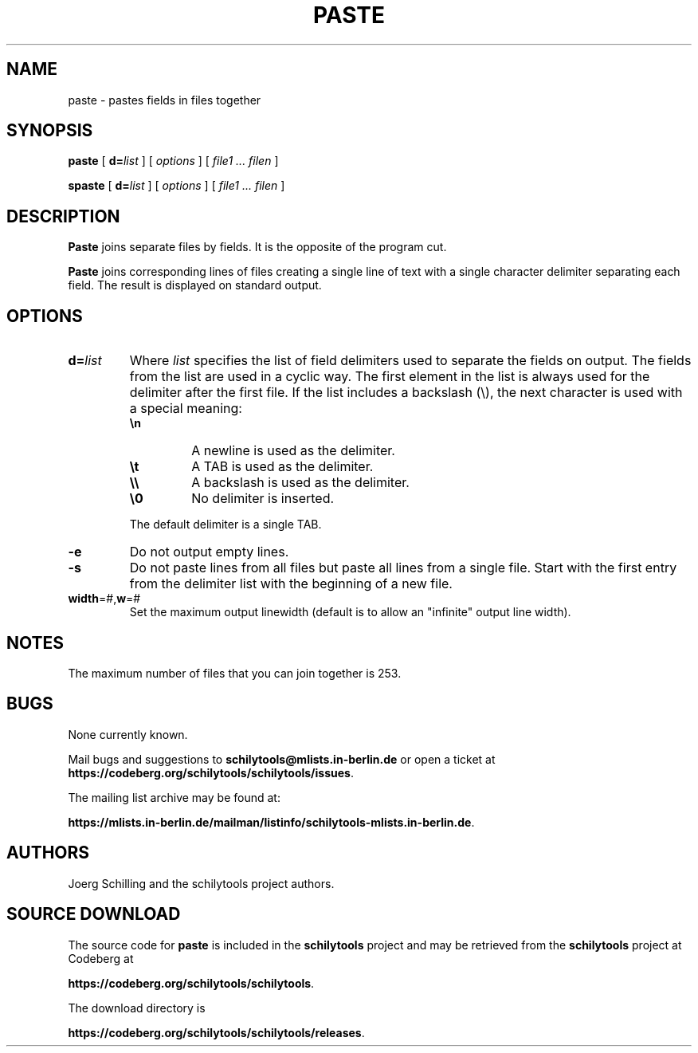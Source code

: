 . \" @(#)paste.1	1.4 15/06/09 Copyr 1982-2015 J. Schilling
. \"  Manual page for paste
. \"
.if t .ds a \v'-0.55m'\h'0.00n'\z.\h'0.40n'\z.\v'0.55m'\h'-0.40n'a
.if t .ds o \v'-0.55m'\h'0.00n'\z.\h'0.45n'\z.\v'0.55m'\h'-0.45n'o
.if t .ds u \v'-0.55m'\h'0.00n'\z.\h'0.40n'\z.\v'0.55m'\h'-0.40n'u
.if t .ds A \v'-0.77m'\h'0.25n'\z.\h'0.45n'\z.\v'0.77m'\h'-0.70n'A
.if t .ds O \v'-0.77m'\h'0.25n'\z.\h'0.45n'\z.\v'0.77m'\h'-0.70n'O
.if t .ds U \v'-0.77m'\h'0.30n'\z.\h'0.45n'\z.\v'0.77m'\h'-.75n'U
.if t .ds s \(*b
.if t .ds S SS
.if n .ds a ae
.if n .ds o oe
.if n .ds u ue
.if n .ds s sz
.TH PASTE 1 "2022/08/17" "J\*org Schilling" "Schily\'s USER COMMANDS"
.SH NAME
paste \- pastes fields in files together
.SH SYNOPSIS
.B paste
[
.BI d= list
] [
.I options
] [
.I file1 .\|.\|. filen
]
.sp
.B spaste
[
.BI d= list
] [
.I options
] [
.I file1 .\|.\|. filen
]
.SH DESCRIPTION
.B Paste
joins separate files by fields. It is the opposite of the program cut.
.PP
.B Paste
joins corresponding lines of files creating a single line
of text with a single character delimiter separating each field.
The result is displayed on standard output.
.SH OPTIONS
.TP
.BI d= list
Where
.I list
specifies the list of field
delimiters used to separate the fields on output.
The fields from the list are used in a cyclic way.
The first element in the list is always used for the delimiter after the
first file.
If the list includes a backslash (\e), the next character is used with a
special meaning:
.RS
.TP
.B \en
A newline is used as the delimiter.
.TP
.B \et
A TAB is used as the delimiter.
.TP
.B \e\e
A backslash is used as the delimiter.
.TP
.B \e0
No delimiter is inserted.
.LP
The default delimiter is a single TAB.
.RE
.TP
.B \-e
Do not output empty lines.
.TP
.B \-s
Do not paste lines from all files but paste all lines from a single file.
Start with the first entry from the delimiter list with the beginning of a new file.
.TP
.BR width =#, w =#
Set the maximum output linewidth (default is to allow an "infinite" output
line width).
.SH NOTES
The maximum number of files that you can join together is 253.

.SH BUGS
.PP
None currently known.
.PP
Mail bugs and suggestions to
.B schilytools@mlists.in-berlin.de
or open a ticket at
.BR https://codeberg.org/schilytools/schilytools/issues .
.PP
The mailing list archive may be found at:
.PP
.nf
.BR https://mlists.in-berlin.de/mailman/listinfo/schilytools-mlists.in-berlin.de .
.fi

.SH AUTHORS
.nf
J\*org Schilling and the schilytools project authors.
.fi

.SH "SOURCE DOWNLOAD"
The source code for
.B paste
is included in the
.B schilytools
project and may be retrieved from the
.B schilytools
project at Codeberg at
.LP
.BR https://codeberg.org/schilytools/schilytools .
.LP
The download directory is
.LP
.BR https://codeberg.org/schilytools/schilytools/releases .
